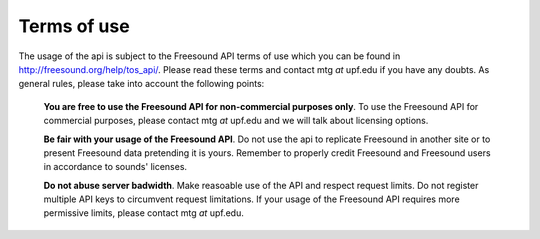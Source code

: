.. _terms_of_use:

Terms of use
>>>>>>>>>>>>

The usage of the api is subject to the Freesound API terms of use which you can be found in http://freesound.org/help/tos_api/.
Please read these terms and contact mtg *at* upf.edu if you have any doubts.
As general rules, please take into account the following points:

   **You are free to use the Freesound API for non-commercial purposes only**. To use the Freesound API for commercial purposes,
   please contact mtg *at* upf.edu and we will talk about licensing options.



   **Be fair with your usage of the Freesound API**. Do not use the api to replicate Freesound in another site or to present
   Freesound data pretending it is yours. Remember to properly credit Freesound and Freesound users in accordance to sounds'
   licenses.



   **Do not abuse server badwidth**. Make reasoable use of the API and respect request limits. Do not register multiple
   API keys to circumvent request limitations. If your usage of the Freesound API requires more permissive limits,
   please contact mtg *at* upf.edu.
